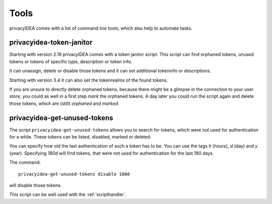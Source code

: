 .. _tools:

.. todo:: Extend description and add more tools from /opt/privacyidea/bin?

Tools
=====

.. index:: tools

privacyIDEA comes with a list of command line tools, which also help to
automate tasks.

.. _token_janitor:

privacyidea-token-janitor
-------------------------

.. index:: orphaned tokens

Starting with version 2.19 privacyIDEA comes with a token janitor script.
This script can find orphaned tokens, unused tokens or tokens of specific
type, description or token info.

It can unassign, delete or disable those tokens and it can set additional
tokeninfo or descriptions.

Starting with version 3.4 it can also set the tokenrealms of the found tokens.

If you are unsure to directly delete orphaned tokens, because there might be
a glimpse in the connection to your user store, you could as well in a first
step *mark* the orphaned tokens. A day later you could run the script again
and delete those tokens, which are (still) *orphaned* and *marked*.


.. _get_unused_tokens:

privacyidea-get-unused-tokens
-----------------------------

The script ``privacyidea-get-unused-tokens`` allows you to search for tokens,
which were not used for authentication for a while. These tokens can be
listed, disabled, marked or deleted.

You can specify how old the last authentication of such a token has to be.
You can use the tags *h* (hours), *d* (day) and *y* (year).
Specifying *180d* will find tokens, that were not used for authentication for
the last 180 days.

The command::

    privacyidea-get-unused-tokens disable 180d

will disable those tokens.

This script can be well used with the :ref:`scripthandler`.
